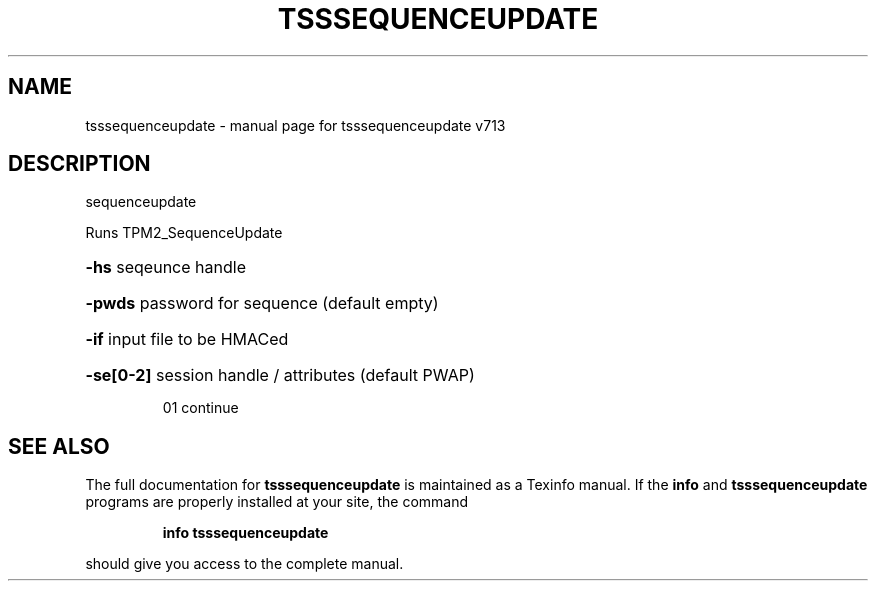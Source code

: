 .\" DO NOT MODIFY THIS FILE!  It was generated by help2man 1.47.4.
.TH TSSSEQUENCEUPDATE "1" "September 2016" "tsssequenceupdate v713" "User Commands"
.SH NAME
tsssequenceupdate \- manual page for tsssequenceupdate v713
.SH DESCRIPTION
sequenceupdate
.PP
Runs TPM2_SequenceUpdate
.HP
\fB\-hs\fR seqeunce handle
.HP
\fB\-pwds\fR password for sequence (default empty)
.HP
\fB\-if\fR input file to be HMACed
.HP
\fB\-se[0\-2]\fR session handle / attributes (default PWAP)
.IP
01 continue
.SH "SEE ALSO"
The full documentation for
.B tsssequenceupdate
is maintained as a Texinfo manual.  If the
.B info
and
.B tsssequenceupdate
programs are properly installed at your site, the command
.IP
.B info tsssequenceupdate
.PP
should give you access to the complete manual.

